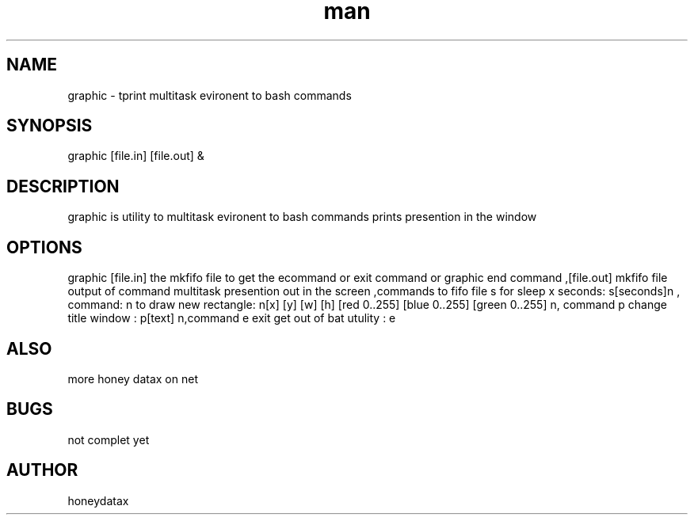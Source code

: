 .\" Manpage for graphic
.\" honeydatax
.TH man 0 "15 APR 2017"1.0"graphic man page
.SH NAME
graphic \- tprint multitask evironent to bash commands
.SH SYNOPSIS
graphic [file.in] [file.out] &
.SH DESCRIPTION
graphic is utility to multitask evironent to bash commands prints presention in the window
.SH OPTIONS
graphic [file.in] the mkfifo file to get the e\n command or exit command or graphic end command ,[file.out] mkfifo file output of command multitask presention out in the screen ,commands to fifo file s for sleep x seconds: s[seconds]n , command: n to draw new rectangle: n[x] [y] [w] [h] [red 0..255] [blue 0..255] [green 0..255] n, command p change title window : p[text] n,command e exit get out of bat utulity : e\n
.SH ALSO
more honey datax on net
.SH BUGS
not complet yet
.SH AUTHOR
honeydatax













